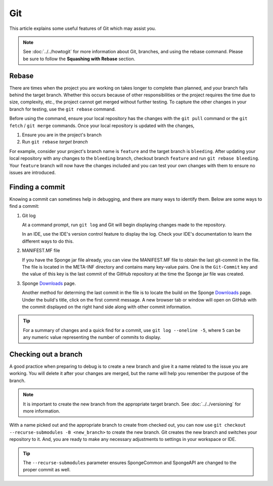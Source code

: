 ===
Git
===

This article explains some useful features of Git which may assist you.

.. note::
    See :doc:`../../howtogit` for more information about Git, branches, and using the rebase command. Please be sure 
    to follow the **Squashing with Rebase** section.

Rebase
======

There are times when the project you are working on takes longer to complete than planned, and your branch falls 
behind the target branch. Whether this occurs because of other responsibilities or the project requires the time due 
to size, complexity, etc., the project cannot get merged without further testing. To capture the other changes in your 
branch for testing, use the ``git rebase`` command.

Before using the command, ensure your local repository has the changes with the ``git pull`` command or the ``git 
fetch`` / ``git merge`` commands. Once your local repository is updated with the changes,

1. Ensure you are in the project's branch
#. Run ``git rebase`` *target branch*

For example, consider your project's branch name is ``feature`` and the target branch is ``bleeding``. After updating 
your local repository with any changes to the ``bleeding`` branch, checkout branch ``feature`` and run ``git rebase 
bleeding``. Your ``feature`` branch will now have the changes included and you can test your own changes with them to 
ensure no issues are introduced.

Finding a commit
================

Knowing a commit can sometimes help in debugging, and there are many ways to identify them. Below are some ways to 
find a commit:

1. Git log

   At a command prompt, run ``git log`` and Git will begin displaying changes made to the repository.

   In an IDE, use the IDE's version control feature to display the log. Check your IDE's documentation to learn the 
   different ways to do this.

#. MANIFEST.MF file

   If you have the Sponge jar file already, you can view the MANIFEST.MF file to obtain the last git-commit in the 
   file. The file is located in the META-INF directory and contains many key-value pairs. One is the ``Git-Commit`` key 
   and the value of this key is the last commit of the GitHub repository at the time the Sponge jar file was created.

#. Sponge `Downloads <https://www.spongepowered.org/downloads>`_ page.
   
   Another method for determing the last commit in the file is to locate the build on the Sponge `Downloads`_ page. 
   Under the build's title, click on the first commit message. A new browser tab or window will open on GitHub with 
   the commit displayed on the right hand side along with other commit information.

.. tip::
    For a summary of changes and a quick find for a commit, use ``git log --oneline -5``, where ``5`` can be any 
    numeric value representing the number of commits to display.

Checking out a branch
=====================

A good practice when preparing to debug is to create a new branch and give it a name related to the issue you are 
working. You will delete it after your changes are merged, but the name will help you remember the purpose of the 
branch.

.. note::
    It is important to create the new branch from the appropriate target branch. See :doc:`../../versioning` for more 
    information.

With a name picked out and the appropriate branch to create from checked out, you can now use ``git checkout 
--recurse-submodules -B <new_branch>`` to create the new branch. Git creates the new branch and switches your 
repository to it. And, you are ready to make any necessary adjustments to settings in your workspace or IDE.

.. tip::
    The ``--recurse-submodules`` parameter ensures SpongeCommon and SpongeAPI are changed to the proper commit as well.

